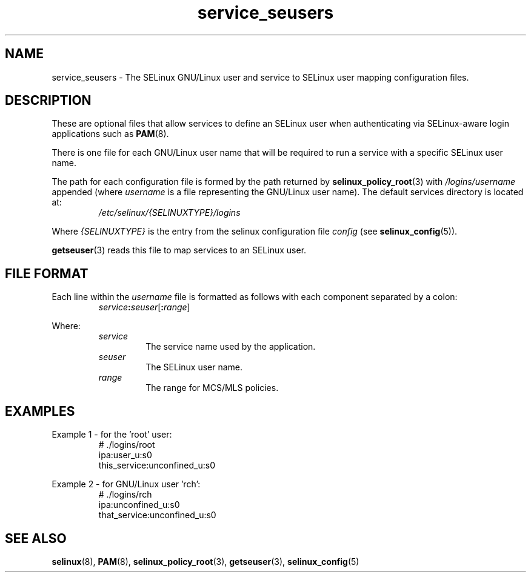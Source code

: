 .TH "service_seusers" "5" "28-Nov-2011" "Security Enhanced Linux" "SELinux configuration"

.SH "NAME"
service_seusers \- The SELinux GNU/Linux user and service to SELinux user mapping configuration files.

.SH "DESCRIPTION"
These are optional files that allow services to define an SELinux user when authenticating via SELinux-aware login applications such as
.BR PAM "(8). "
.sp
There is one file for each GNU/Linux user name that will be required to run a service with a specific SELinux user name.
.sp
The path for each configuration file is formed by the path returned by
.BR selinux_policy_root "(3) with  "
.IR /logins/username
appended (where \fIusername\fR is a file representing the GNU/Linux user name). The default services directory is located at:
.RS
.I /etc/selinux/{SELINUXTYPE}/logins
.RE
.sp
Where \fI{SELINUXTYPE}\fR is the entry from the selinux configuration file \fIconfig\fR (see \fBselinux_config\fR(5)).
.sp
.BR getseuser "(3) reads this file to map services to an SELinux user. "

.SH "FILE FORMAT"
Each line within the \fIusername\fR file is formatted as follows with each component separated by a colon:
.RS
.IB service : seuser \fR[\fB:\fIrange\fR]
.RE
.sp
Where:
.RS
.I service
.RS
The service name used by the application.
.RE
.I seuser
.RS
The SELinux user name.
.RE
.I range
.RS
The range for MCS/MLS policies.
.RE
.RE

.SH "EXAMPLES"
Example 1 \- for the 'root' user:
.RS
# ./logins/root
.br
ipa:user_u:s0
.br
this_service:unconfined_u:s0
.RE
.sp
Example 2 \- for GNU/Linux user 'rch':
.RS
# ./logins/rch
.br
ipa:unconfined_u:s0
.br
that_service:unconfined_u:s0
.RE

.SH "SEE ALSO"
.BR selinux "(8), " PAM "(8), " selinux_policy_root "(3), " getseuser "(3), " selinux_config "(5) "
